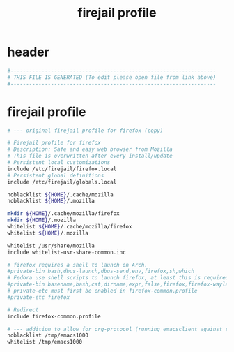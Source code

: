 #+title: firejail profile
* header
  #+begin_src sh :comments link :eval no :tangle ~/.config/firejail/firefox.profile
    #------------------------------------------------------------------
    # THIS FILE IS GENERATED (To edit please open file from link above)
    #------------------------------------------------------------------
  #+end_src
* firejail profile
  #+begin_src sh :eval no :tangle ~/.config/firejail/firefox.profile
    # --- original firejail profile for firefox (copy)

    # Firejail profile for firefox
    # Description: Safe and easy web browser from Mozilla
    # This file is overwritten after every install/update
    # Persistent local customizations
    include /etc/firejail/firefox.local
    # Persistent global definitions
    include /etc/firejail/globals.local

    noblacklist ${HOME}/.cache/mozilla
    noblacklist ${HOME}/.mozilla

    mkdir ${HOME}/.cache/mozilla/firefox
    mkdir ${HOME}/.mozilla
    whitelist ${HOME}/.cache/mozilla/firefox
    whitelist ${HOME}/.mozilla

    whitelist /usr/share/mozilla
    include whitelist-usr-share-common.inc

    # firefox requires a shell to launch on Arch.
    #private-bin bash,dbus-launch,dbus-send,env,firefox,sh,which
    # Fedora use shell scripts to launch firefox, at least this is required
    #private-bin basename,bash,cat,dirname,expr,false,firefox,firefox-wayland,ln,mkdir,pidof,rm,rmdir,sed,sh,tclsh,true,uname
    # private-etc must first be enabled in firefox-common.profile
    #private-etc firefox

    # Redirect
    include firefox-common.profile

    # --- addition to allow for org-protocol (running emacsclient against socket)
    noblacklist /tmp/emacs1000
    whitelist /tmp/emacs1000

  #+end_src
